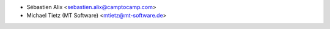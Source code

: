 * Sébastien Alix <sebastien.alix@camptocamp.com>
* Michael Tietz (MT Software) <mtietz@mt-software.de>
